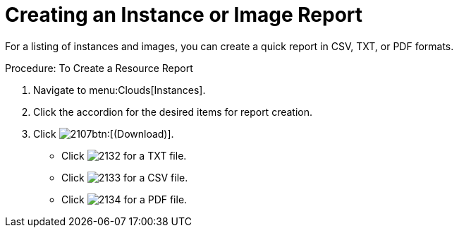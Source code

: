 = Creating an Instance or Image Report

For a listing of instances and images, you can create a quick report in CSV, TXT, or PDF formats. 

.Procedure: To Create a Resource Report
. Navigate to menu:Clouds[Instances]. 
. Click the accordion for the desired items for report creation. 
. Click  image:images/2107.png[]btn:[(Download)]. 
+
* Click  image:images/2132.png[] for a TXT file. 
* Click  image:images/2133.png[] for a CSV file. 
* Click  image:images/2134.png[] for a PDF file. 
